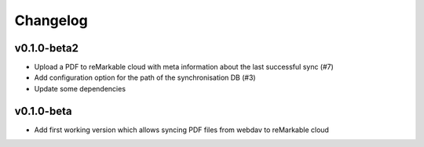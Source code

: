 Changelog
=========

v0.1.0-beta2
------------
* Upload a PDF to reMarkable cloud with meta information about the last successful sync (#7)
* Add configuration option for the path of the synchronisation DB (#3)
* Update some dependencies

v0.1.0-beta
-----------
* Add first working version which allows syncing PDF files from webdav to reMarkable cloud